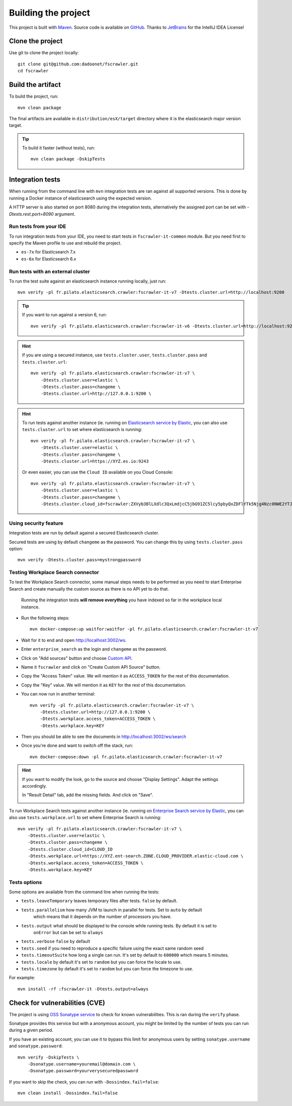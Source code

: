 Building the project
--------------------

This project is built with `Maven <https://maven.apache.org/>`_.
Source code is available on `GitHub <https://github.com/dadoonet/fscrawler/>`_.
Thanks to `JetBrains <https://www.jetbrains.com/?from=FSCrawler>`_ for the IntelliJ IDEA License!

.. image:: /_static/jetbrains.png
    :scale: 10
    :alt: Jet Brains
    :target: https://www.jetbrains.com/?from=FSCrawler

Clone the project
^^^^^^^^^^^^^^^^^

Use git to clone the project locally::

    git clone git@github.com:dadoonet/fscrawler.git
    cd fscrawler

Build the artifact
^^^^^^^^^^^^^^^^^^

To build the project, run::

    mvn clean package

The final artifacts are available in ``distribution/esX/target`` directory where ``X`` is the
elasticsearch major version target.

.. tip::

    To build it faster (without tests), run::

        mvn clean package -DskipTests

Integration tests
^^^^^^^^^^^^^^^^^

When running from the command line with ``mvn`` integration tests are ran against all supported versions.
This is done by running a Docker instance of elasticsearch using the expected version.

A HTTP server is also started on port 8080 during the integration tests, alternatively the assigned port can be set with `-Dtests.rest.port=8090` argument.

Run tests from your IDE
"""""""""""""""""""""""

To run integration tests from your IDE, you need to start tests in ``fscrawler-it-common`` module.
But you need first to specify the Maven profile to use and rebuild the project.

* ``es-7x`` for Elasticsearch 7.x
* ``es-6x`` for Elasticsearch 6.x


Run tests with an external cluster
""""""""""""""""""""""""""""""""""

To run the test suite against an elasticsearch instance running locally, just run::

    mvn verify -pl fr.pilato.elasticsearch.crawler:fscrawler-it-v7 -Dtests.cluster.url=http://localhost:9200

.. tip::

    If you want to run against a version 6, run::

        mvn verify -pl fr.pilato.elasticsearch.crawler:fscrawler-it-v6 -Dtests.cluster.url=http://localhost:9200

.. hint::

    If you are using a secured instance, use ``tests.cluster.user``, ``tests.cluster.pass`` and ``tests.cluster.url``::

        mvn verify -pl fr.pilato.elasticsearch.crawler:fscrawler-it-v7 \
            -Dtests.cluster.user=elastic \
            -Dtests.cluster.pass=changeme \
            -Dtests.cluster.url=http://127.0.0.1:9200 \

.. hint::

    To run tests against another instance (ie. running on
    `Elasticsearch service by Elastic <https://www.elastic.co/cloud/elasticsearch-service>`_,
    you can also use ``tests.cluster.url`` to set where elasticsearch is running::

        mvn verify -pl fr.pilato.elasticsearch.crawler:fscrawler-it-v7 \
            -Dtests.cluster.user=elastic \
            -Dtests.cluster.pass=changeme \
            -Dtests.cluster.url=https://XYZ.es.io:9243

    Or even easier, you can use the ``Cloud ID`` available on you Cloud Console::

        mvn verify -pl fr.pilato.elasticsearch.crawler:fscrawler-it-v7 \
            -Dtests.cluster.user=elastic \
            -Dtests.cluster.pass=changeme \
            -Dtests.cluster.cloud_id=fscrawler:ZXVyb3BlLXdlc3QxLmdjcC5jbG91ZC5lcy5pbyQxZDFlYTk5Njg4Nzc0NWE2YTJiN2NiNzkzMTUzNDhhMyQyOTk1MDI3MzZmZGQ0OTI5OTE5M2UzNjdlOTk3ZmU3Nw==

Using security feature
""""""""""""""""""""""

Integration tests are run by default against a secured Elasticsearch cluster.

.. versionadded:: 2.7

Secured tests are using by default ``changeme`` as the password.
You can change this by using ``tests.cluster.pass`` option::

    mvn verify -Dtests.cluster.pass=mystrongpassword


Testing Workplace Search connector
""""""""""""""""""""""""""""""""""

To test the Workplace Search connector, some manual steps needs to be performed as you need to start
Enterprise Search and create manually the custom source as there is no API yet to do that.

    .. warning::

    Running the integration tests **will remove everything** you have indexed so far in the workplace local instance.

.. versionadded:: 2.7

* Run the following steps::

    mvn docker-compose:up waitfor:waitfor -pl fr.pilato.elasticsearch.crawler:fscrawler-it-v7

* Wait for it to end and open http://localhost:3002/ws.
* Enter ``enterprise_search`` as the login and ``changeme`` as the password.
* Click on "Add sources" button and choose `Custom API <http://localhost:3002/ws/org/sources#/add/custom>`_.
* Name it ``fscrawler`` and click on "Create Custom API Source" button.
* Copy the "Access Token" value. We will mention it as ``ACCESS_TOKEN`` for the rest of this documentation.
* Copy the "Key" value. We will mention it as ``KEY`` for the rest of this documentation.

.. image:: /_static/wpsearch/fscrawler-custom-source.png

* You can now run in another terminal::

    mvn verify -pl fr.pilato.elasticsearch.crawler:fscrawler-it-v7 \
        -Dtests.cluster.url=http://127.0.0.1:9200 \
        -Dtests.workplace.access_token=ACCESS_TOKEN \
        -Dtests.workplace.key=KEY

* Then you should be able to see the documents in http://localhost:3002/ws/search

* Once you're done and want to switch off the stack, run::

    mvn docker-compose:down -pl fr.pilato.elasticsearch.crawler:fscrawler-it-v7

.. hint::

    If you want to modify the look, go to the source and choose "Display Settings".
    Adapt the settings accordingly.

    .. image:: /_static/wpsearch/fscrawler-display-settings-1.png

    In "Result Detail" tab, add the missing fields. And click on "Save".

    .. image:: /_static/wpsearch/fscrawler-display-settings-2.png

To run Workplace Search tests against another instance (ie. running on
`Enterprise Search service by Elastic <https://www.elastic.co/workplace-search>`_,
you can also use ``tests.workplace.url`` to set where Enterprise Search is running::

    mvn verify -pl fr.pilato.elasticsearch.crawler:fscrawler-it-v7 \
        -Dtests.cluster.user=elastic \
        -Dtests.cluster.pass=changeme \
        -Dtests.cluster.cloud_id=CLOUD_ID
        -Dtests.workplace.url=https://XYZ.ent-search.ZONE.CLOUD_PROVIDER.elastic-cloud.com \
        -Dtests.workplace.access_token=ACCESS_TOKEN \
        -Dtests.workplace.key=KEY

Tests options
"""""""""""""

Some options are available from the command line when running the tests:

* ``tests.leaveTemporary`` leaves temporary files after tests. ``false`` by default.
* ``tests.parallelism`` how many JVM to launch in parallel for tests. Set to ``auto`` by default
    which means that it depends on the number of processors you have.
* ``tests.output`` what should be displayed to the console while running tests. By default it is set to
    ``onError`` but can be set to ``always``
* ``tests.verbose`` ``false`` by default
* ``tests.seed`` if you need to reproduce a specific failure using the exact same random seed
* ``tests.timeoutSuite`` how long a single can run. It's set by default to ``600000`` which means 5 minutes.
* ``tests.locale`` by default it's set to ``random`` but you can force the locale to use.
* ``tests.timezone`` by default it's set to ``random`` but you can force the timezone to use.

For example::

  mvn install -rf :fscrawler-it -Dtests.output=always

Check for vulnerabilities (CVE)
^^^^^^^^^^^^^^^^^^^^^^^^^^^^^^^

The project is using `OSS Sonatype service <https://ossindex.sonatype.org/>`_ to check for known
vulnerabilities. This is ran during the ``verify`` phase.

Sonatype provides this service but with a anonymous account, you might be limited
by the number of tests you can run during a given period.

If you have an existing account, you can use it to bypass this limit for anonymous users by
setting ``sonatype.username`` and ``sonatype.password``::

        mvn verify -DskipTests \
            -Dsonatype.username=youremail@domain.com \
            -Dsonatype.password=yourverysecuredpassword

If you want to skip the check, you can run with ``-Dossindex.fail=false``::

        mvn clean install -Dossindex.fail=false

